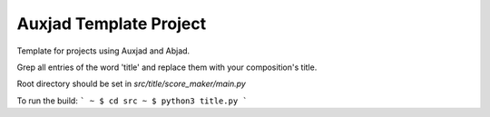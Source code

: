 Auxjad Template Project
=======================

Template for projects using Auxjad and Abjad.

Grep all entries of the word 'title' and replace them with your composition's title.

Root directory should be set in `src/title/score_maker/main.py`

To run the build:
```
~ $ cd src
~ $ python3 title.py
```